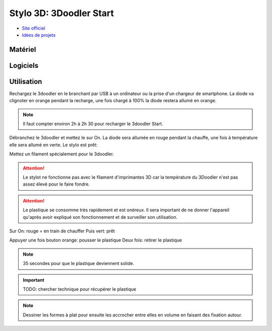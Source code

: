 Stylo 3D: 3Doodler Start
========================

- `Site officiel <https://learn.the3doodler.com/getting-started/start/>`_ 
- `Idées de projets <https://learn.the3doodler.com/resources/>`_ 

Matériel
--------

.. image:: 3doodler.jpg

Logiciels
---------

Utilisation
-----------

Rechargez le 3doodler en le branchant par USB à un ordinateur ou la prise d'un chargeur de smartphone.
La diode va clignoter en orange pendant la recharge, une fois chargé à 100% la diode restera allumé en orange.

.. note:: Il faut compter environ 2h à 2h 30 pour recharger le 3doodler Start.

Débranchez le 3doodler et mettez le sur On. La diode sera allumée en rouge pendant la chauffe, une fois à température elle sera allumé en verte.
Le stylo est prêt:

.. image:: pret.png

Mettez un filament spécialement pour le 3doodler.

.. attention:: Le stylot ne fonctionne pas avec le filament d'imprimantes 3D car la température du 3Doodler n'est pas assez élevé pour le faire fondre.

.. attention:: Le plastique se consomme très rapidement et est onéreux. Il sera important de ne donner l'appareil qu'après avoir expliqué son fonctionnement et de surveiller son utilisation.




Sur On: rouge = en train de chauffer
Puis vert: prêt

Appuyer une fois bouton orange: pousser le plastique
Deux fois: retirer le plastique

.. note:: 35 secondes pour que le plastique deviennent solide.

.. important:: TODO: chercher technique pour récupérer le plastique

.. note:: Dessiner les formes à plat pour ensuite les accrocher entre elles en volume en faisant des fixation autour.

.. image:: pousser_filament.png

.. image:: extrusion.png

